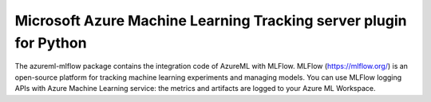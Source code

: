 Microsoft Azure Machine Learning Tracking server plugin for Python
===================================================================
The azureml-mlflow package contains the integration code of AzureML with MLFlow.
MLFlow (https://mlflow.org/) is an open-source platform for tracking machine learning experiments and managing models.
You can use MLFlow logging APIs with Azure Machine Learning service: the metrics and artifacts are logged to your Azure ML Workspace.




